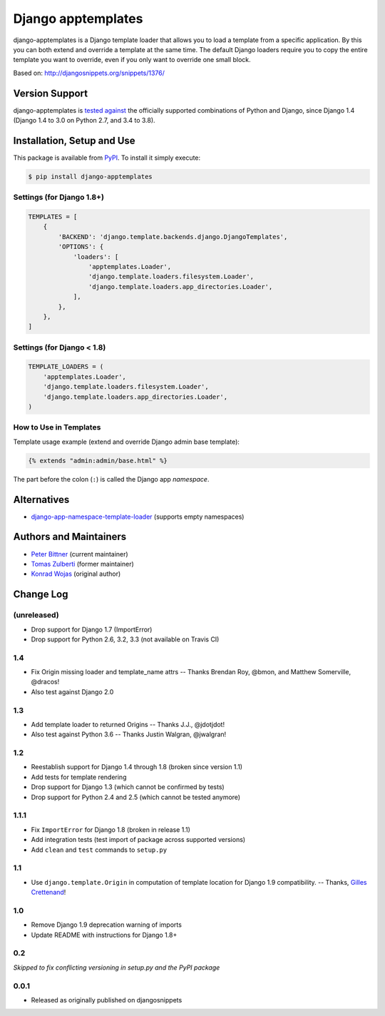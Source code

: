 ====================================
Django apptemplates |latest-version|
====================================

|build-status| |health| |python-support| |license|

django-apptemplates is a Django template loader that allows you to load a
template from a specific application.  By this you can both extend and
override a template at the same time.  The default Django loaders require
you to copy the entire template you want to override, even if you only
want to override one small block.

Based on: http://djangosnippets.org/snippets/1376/


.. |latest-version| image:: https://img.shields.io/pypi/v/django-apptemplates.svg
   :alt: Latest version on PyPI
   :target: https://pypi.python.org/pypi/django-apptemplates
.. |build-status| image:: https://img.shields.io/travis/bittner/django-apptemplates/master.svg
   :alt: Build status
   :target: https://travis-ci.org/bittner/django-apptemplates
.. |health| image:: https://img.shields.io/codacy/grade/a9be2f4c385545e381c3a317f52782c5/master.svg
   :target: https://www.codacy.com/app/bittner/django-apptemplates
   :alt: Code health
.. |python-support| image:: https://img.shields.io/pypi/pyversions/django-apptemplates.svg
   :target: https://pypi.python.org/pypi/django-apptemplates
   :alt: Python versions
.. |license| image:: https://img.shields.io/pypi/l/django-apptemplates.svg
   :alt: Software license
   :target: https://github.com/bittner/django-apptemplates/blob/master/LICENSE.txt

Version Support
===============

django-apptemplates is `tested against`_ the officially supported combinations
of Python and Django, since Django 1.4 (Django 1.4 to 3.0 on Python 2.7, and
3.4 to 3.8).


.. _tested against: https://travis-ci.org/bittner/django-apptemplates

Installation, Setup and Use
===========================

This package is available from PyPI_.  To install it simply execute:

.. code-block:: bash

    $ pip install django-apptemplates


.. _PyPI: https://pypi.python.org/pypi/django-apptemplates

Settings (for Django 1.8+)
--------------------------

.. code-block:: python

    TEMPLATES = [
        {
            'BACKEND': 'django.template.backends.django.DjangoTemplates',
            'OPTIONS': {
                'loaders': [
                    'apptemplates.Loader',
                    'django.template.loaders.filesystem.Loader',
                    'django.template.loaders.app_directories.Loader',
                ],
            },
        },
    ]

Settings (for Django < 1.8)
---------------------------

.. code-block:: python

    TEMPLATE_LOADERS = (
        'apptemplates.Loader',
        'django.template.loaders.filesystem.Loader',
        'django.template.loaders.app_directories.Loader',
    )

How to Use in Templates
-----------------------

Template usage example (extend and override Django admin base template):

.. code-block:: python

    {% extends "admin:admin/base.html" %}

The part before the colon (``:``) is called the Django app *namespace*.

Alternatives
============

* django-app-namespace-template-loader_ (supports empty namespaces)


.. _django-app-namespace-template-loader:
    https://pypi.python.org/pypi/django-app-namespace-template-loader

Authors and Maintainers
=======================

* `Peter Bittner`_ (current maintainer)
* `Tomas Zulberti`_ (former maintainer)
* `Konrad Wojas`_ (original author)


.. _Peter Bittner: https://bitbucket.org/bittner/django-apptemplates
.. _Tomas Zulberti: https://bitbucket.org/tzulberti/django-apptemplates
.. _Konrad Wojas: https://bitbucket.org/wojas/django-apptemplates

Change Log
==========

(unreleased)
------------

* Drop support for Django 1.7 (ImportError)
* Drop support for Python 2.6, 3.2, 3.3 (not available on Travis CI)

1.4
---

* Fix Origin missing loader and template_name attrs -- Thanks Brendan Roy,
  @bmon, and Matthew Somerville, @dracos!
* Also test against Django 2.0

1.3
---

* Add template loader to returned Origins -- Thanks J.J., @jdotjdot!
* Also test against Python 3.6 -- Thanks Justin Walgran, @jwalgran!

1.2
---

* Reestablish support for Django 1.4 through 1.8 (broken since version 1.1)
* Add tests for template rendering
* Drop support for Django 1.3 (which cannot be confirmed by tests)
* Drop support for Python 2.4 and 2.5 (which cannot be tested anymore)

1.1.1
-----

* Fix ``ImportError`` for Django 1.8 (broken in release 1.1)
* Add integration tests (test import of package across supported versions)
* Add ``clean`` and ``test`` commands to ``setup.py``

1.1
---

* Use ``django.template.Origin`` in computation of template location for Django
  1.9 compatibility. -- Thanks, `Gilles Crettenand <https://bitbucket.org/krtek/>`_!

1.0
---

* Remove Django 1.9 deprecation warning of imports
* Update README with instructions for Django 1.8+

0.2
---

*Skipped to fix conflicting versioning in setup.py and the PyPI package*

0.0.1
-----

* Released as originally published on djangosnippets

